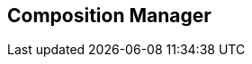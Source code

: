 [#manual/composition-manager]

## Composition Manager



ifdef::backend-multipage_html5[]
<<reference/composition-manager.html,Reference>>
endif::[]